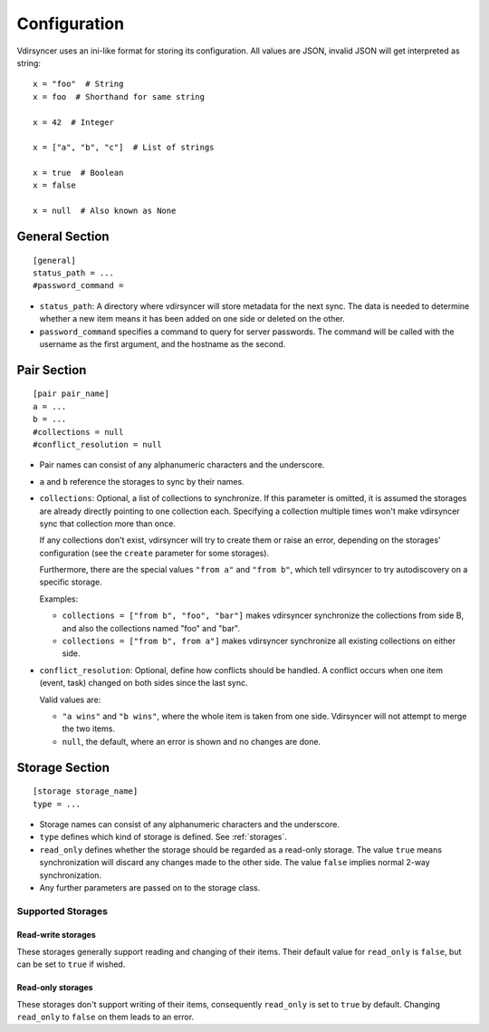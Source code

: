 =============
Configuration
=============

Vdirsyncer uses an ini-like format for storing its configuration. All values
are JSON, invalid JSON will get interpreted as string::

    x = "foo"  # String
    x = foo  # Shorthand for same string

    x = 42  # Integer

    x = ["a", "b", "c"]  # List of strings

    x = true  # Boolean
    x = false

    x = null  # Also known as None


.. _general_config:

General Section
===============

::

    [general]
    status_path = ...
    #password_command =


- ``status_path``: A directory where vdirsyncer will store metadata for the
  next sync. The data is needed to determine whether a new item means it has
  been added on one side or deleted on the other.

- ``password_command`` specifies a command to query for server passwords. The
  command will be called with the username as the first argument, and the
  hostname as the second.

.. versionadded:: 0.3.0
   The ``passwordeval`` parameter.

.. versionchanged:: 0.4.0
   The ``passwordeval`` parameter has been renamed to ``password_command``.

.. _pair_config:

Pair Section
============

::

    [pair pair_name]
    a = ...
    b = ...
    #collections = null
    #conflict_resolution = null

- Pair names can consist of any alphanumeric characters and the underscore.

- ``a`` and ``b`` reference the storages to sync by their names.

- ``collections``: Optional, a list of collections to synchronize. If this
  parameter is omitted, it is assumed the storages are already directly
  pointing to one collection each. Specifying a collection multiple times won't
  make vdirsyncer sync that collection more than once.

  If any collections don't exist, vdirsyncer will try to create them or raise
  an error, depending on the storages' configuration (see the ``create``
  parameter for some storages).

  Furthermore, there are the special values ``"from a"`` and ``"from b"``,
  which tell vdirsyncer to try autodiscovery on a specific storage.

  Examples:

  - ``collections = ["from b", "foo", "bar"]`` makes vdirsyncer synchronize the
    collections from side B, and also the collections named "foo" and "bar".

  - ``collections = ["from b", from a"]`` makes vdirsyncer synchronize all
    existing collections on either side.

- ``conflict_resolution``: Optional, define how conflicts should be handled.  A
  conflict occurs when one item (event, task) changed on both sides since the
  last sync.

  Valid values are:

  - ``"a wins"`` and ``"b wins"``, where the whole item is taken from one side.
    Vdirsyncer will not attempt to merge the two items.
  - ``null``, the default, where an error is shown and no changes are done.

.. _storage_config:

Storage Section
===============

::

    [storage storage_name]
    type = ...

- Storage names can consist of any alphanumeric characters and the underscore.

- ``type`` defines which kind of storage is defined. See :ref:`storages`.

- ``read_only`` defines whether the storage should be regarded as a read-only
  storage. The value ``true`` means synchronization will discard any changes
  made to the other side. The value ``false`` implies normal 2-way
  synchronization.

- Any further parameters are passed on to the storage class.

.. _storages:

Supported Storages
------------------

.. module:: vdirsyncer.storage

Read-write storages
~~~~~~~~~~~~~~~~~~~

These storages generally support reading and changing of their items. Their
default value for ``read_only`` is ``false``, but can be set to ``true`` if
wished.

.. autostorage:: CaldavStorage

.. autostorage:: CarddavStorage

.. autostorage:: FilesystemStorage

.. autostorage:: SingleFileStorage

Read-only storages
~~~~~~~~~~~~~~~~~~

These storages don't support writing of their items, consequently ``read_only``
is set to ``true`` by default. Changing ``read_only`` to ``false`` on them
leads to an error.

.. autostorage:: HttpStorage
